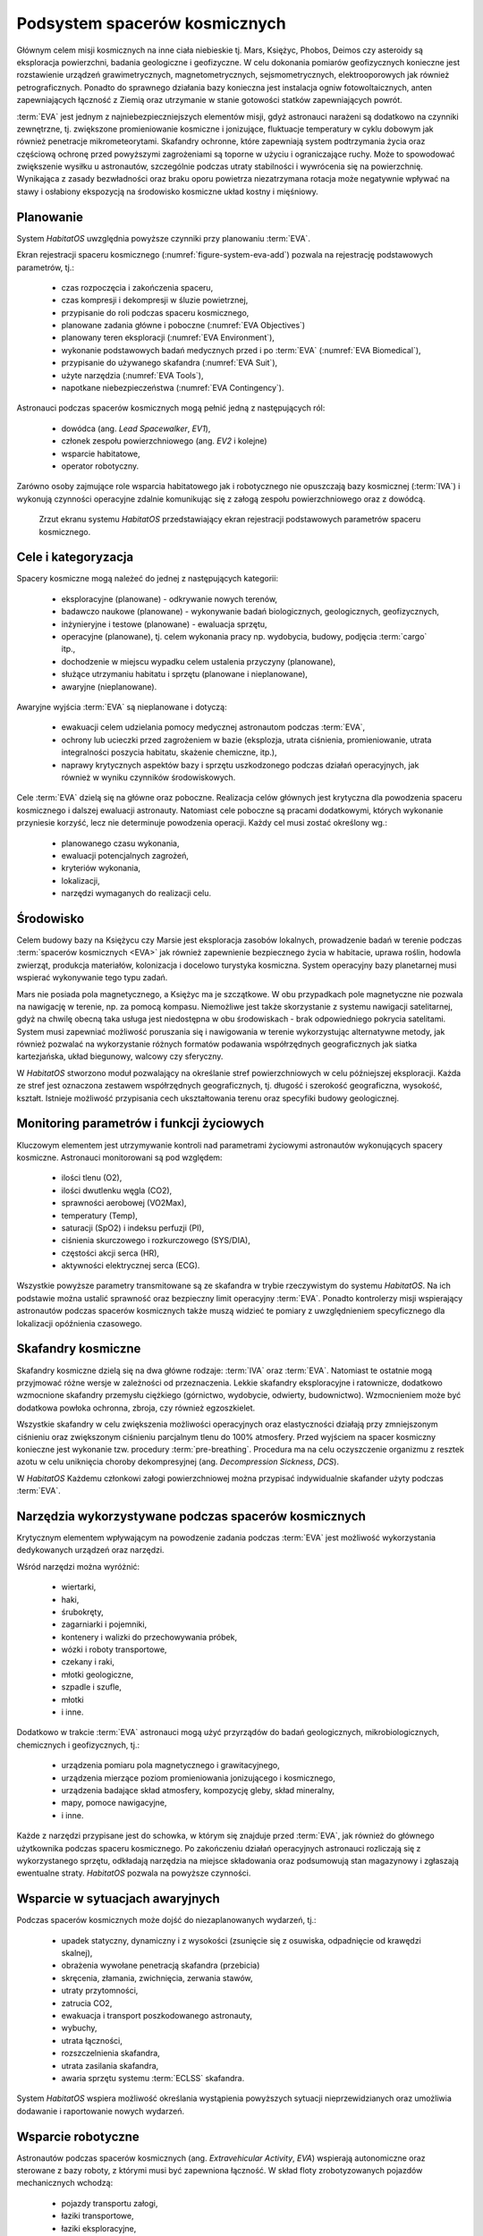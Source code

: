 ******************************
Podsystem spacerów kosmicznych
******************************


Głównym celem misji kosmicznych na inne ciała niebieskie tj. Mars, Księżyc, Phobos, Deimos czy asteroidy są eksploracja powierzchni, badania geologiczne i geofizyczne. W celu dokonania pomiarów geofizycznych konieczne jest rozstawienie urządzeń grawimetrycznych, magnetometrycznych, sejsmometrycznych, elektrooporowych jak również petrograficznych. Ponadto do sprawnego działania bazy konieczna jest instalacja ogniw fotowoltaicznych, anten zapewniających łączność z Ziemią oraz utrzymanie w stanie gotowości statków zapewniających powrót.

:term:`EVA` jest jednym z najniebezpieczniejszych elementów misji, gdyż astronauci narażeni są dodatkowo na czynniki zewnętrzne, tj. zwiększone promieniowanie kosmiczne i jonizujące, fluktuacje temperatury w cyklu dobowym jak również penetracje mikrometeorytami. Skafandry ochronne, które zapewniają system podtrzymania życia oraz częściową ochronę przed powyższymi zagrożeniami są toporne w użyciu i ograniczające ruchy. Może to spowodować zwiększenie wysiłku u astronautów, szczególnie podczas utraty stabilności i wywrócenia się na powierzchnię. Wynikająca z zasady bezwładności oraz braku oporu powietrza niezatrzymana rotacja może negatywnie wpływać na stawy i osłabiony ekspozycją na środowisko kosmiczne układ kostny i mięśniowy.


Planowanie
==========
System *HabitatOS* uwzględnia powyższe czynniki przy planowaniu :term:`EVA`.

Ekran rejestracji spaceru kosmicznego (:numref:`figure-system-eva-add`) pozwala na rejestrację podstawowych parametrów, tj.:

    - czas rozpoczęcia i zakończenia spaceru,
    - czas kompresji i dekompresji w śluzie powietrznej,
    - przypisanie do roli podczas spaceru kosmicznego,
    - planowane zadania główne i poboczne (:numref:`EVA Objectives`)
    - planowany teren eksploracji (:numref:`EVA Environment`),
    - wykonanie podstawowych badań medycznych przed i po :term:`EVA` (:numref:`EVA Biomedical`),
    - przypisanie do używanego skafandra (:numref:`EVA Suit`),
    - użyte narzędzia (:numref:`EVA Tools`),
    - napotkane niebezpieczeństwa (:numref:`EVA Contingency`).

Astronauci podczas spacerów kosmicznych mogą pełnić jedną z następujących ról:

    - dowódca (ang. *Lead Spacewalker*, *EV1*),
    - członek zespołu powierzchniowego (ang. *EV2* i kolejne)
    - wsparcie habitatowe,
    - operator robotyczny.

Zarówno osoby zajmujące role wsparcia habitatowego jak i robotycznego nie opuszczają bazy kosmicznej (:term:`IVA`) i wykonują czynności operacyjne zdalnie komunikując się z załogą zespołu powierzchniowego oraz z dowódcą.

.. figure:: img/eva-add.png
    :name: figure-system-eva-add

    Zrzut ekranu systemu *HabitatOS* przedstawiający ekran rejestracji podstawowych parametrów spaceru kosmicznego.


.. _EVA Objectives:

Cele i kategoryzacja
====================
Spacery kosmiczne mogą należeć do jednej z następujących kategorii:

    - eksploracyjne (planowane) - odkrywanie nowych terenów,
    - badawczo naukowe (planowane) - wykonywanie badań biologicznych, geologicznych, geofizycznych,
    - inżynieryjne i testowe (planowane) - ewaluacja sprzętu,
    - operacyjne (planowane), tj. celem wykonania pracy np. wydobycia, budowy, podjęcia :term:`cargo` itp.,
    - dochodzenie w miejscu wypadku celem ustalenia przyczyny (planowane),
    - służące utrzymaniu habitatu i sprzętu (planowane i nieplanowane),
    - awaryjne (nieplanowane).

Awaryjne wyjścia :term:`EVA` są nieplanowane i dotyczą:

    - ewakuacji celem udzielania pomocy medycznej astronautom podczas :term:`EVA`,
    - ochrony lub ucieczki przed zagrożeniem w bazie (eksplozja, utrata ciśnienia, promieniowanie, utrata integralności poszycia habitatu, skażenie chemiczne, itp.),
    - naprawy krytycznych aspektów bazy i sprzętu uszkodzonego podczas działań operacyjnych, jak również w wyniku czynników środowiskowych.

Cele :term:`EVA` dzielą się na główne oraz poboczne. Realizacja celów głównych jest krytyczna dla powodzenia spaceru kosmicznego i dalszej ewaluacji astronauty. Natomiast cele poboczne są pracami dodatkowymi, których wykonanie przyniesie korzyść, lecz nie determinuje powodzenia operacji. Każdy cel musi zostać określony wg.:

    - planowanego czasu wykonania,
    - ewaluacji potencjalnych zagrożeń,
    - kryteriów wykonania,
    - lokalizacji,
    - narzędzi wymaganych do realizacji celu.


.. _EVA Environment:

Środowisko
==========
Celem budowy bazy na Księżycu czy Marsie jest eksploracja zasobów lokalnych, prowadzenie badań w terenie podczas :term:`spacerów kosmicznych <EVA>` jak również zapewnienie bezpiecznego życia w habitacie, uprawa roślin, hodowla zwierząt, produkcja materiałów, kolonizacja i docelowo turystyka kosmiczna. System operacyjny bazy planetarnej musi wspierać wykonywanie tego typu zadań.

Mars nie posiada pola magnetycznego, a Księżyc ma je szczątkowe. W obu przypadkach pole magnetyczne nie pozwala na nawigację w terenie, np. za pomocą kompasu. Niemożliwe jest także skorzystanie z systemu nawigacji satelitarnej, gdyż na chwilę obecną taka usługa jest niedostępna w obu środowiskach - brak odpowiedniego pokrycia satelitami. System musi zapewniać możliwość poruszania się i nawigowania w terenie wykorzystując alternatywne metody, jak również pozwalać na wykorzystanie różnych formatów podawania współrzędnych geograficznych jak siatka kartezjańska, układ biegunowy, walcowy czy sferyczny.

W *HabitatOS* stworzono moduł pozwalający na określanie stref powierzchniowych w celu późniejszej eksploracji. Każda ze stref jest oznaczona zestawem współrzędnych geograficznych, tj. długość i szerokość geograficzna, wysokość, kształt. Istnieje możliwość przypisania cech ukształtowania terenu oraz specyfiki budowy geologicznej.


.. _EVA Biomedical:

Monitoring parametrów i funkcji życiowych
=========================================
Kluczowym elementem jest utrzymywanie kontroli nad parametrami życiowymi astronautów wykonujących spacery kosmiczne. Astronauci monitorowani są pod względem:

    - ilości tlenu (O2),
    - ilości dwutlenku węgla (CO2),
    - sprawności aerobowej (VO2Max),
    - temperatury (Temp),
    - saturacji (SpO2) i indeksu perfuzji (PI),
    - ciśnienia skurczowego i rozkurczowego (SYS/DIA),
    - częstości akcji serca (HR),
    - aktywności elektrycznej serca (ECG).

Wszystkie powyższe parametry transmitowane są ze skafandra w trybie rzeczywistym do systemu *HabitatOS*. Na ich podstawie można ustalić sprawność oraz bezpieczny limit operacyjny :term:`EVA`. Ponadto kontrolerzy misji wspierający astronautów podczas spacerów kosmicznych także muszą widzieć te pomiary z uwzględnieniem specyficznego dla lokalizacji opóźnienia czasowego.


.. _EVA Suit:

Skafandry kosmiczne
===================
Skafandry kosmiczne dzielą się na dwa główne rodzaje: :term:`IVA` oraz :term:`EVA`. Natomiast te ostatnie mogą przyjmować różne wersje w zależności od przeznaczenia. Lekkie skafandry eksploracyjne i ratownicze, dodatkowo wzmocnione skafandry przemysłu ciężkiego (górnictwo, wydobycie, odwierty, budownictwo). Wzmocnieniem może być dodatkowa powłoka ochronna, zbroja, czy również egzoszkielet.

Wszystkie skafandry w celu zwiększenia możliwości operacyjnych oraz elastyczności działają przy zmniejszonym ciśnieniu oraz zwiększonym ciśnieniu parcjalnym tlenu do 100% atmosfery. Przed wyjściem na spacer kosmiczny konieczne jest wykonanie tzw. procedury :term:`pre-breathing`. Procedura ma na celu oczyszczenie organizmu z resztek azotu w celu uniknięcia choroby dekompresyjnej (ang. *Decompression Sickness*, *DCS*).

W *HabitatOS* Każdemu członkowi załogi powierzchniowej można przypisać indywidualnie skafander użyty podczas :term:`EVA`.


.. _EVA Tools:

Narzędzia wykorzystywane podczas spacerów kosmicznych
=====================================================
Krytycznym elementem wpływającym na powodzenie zadania podczas :term:`EVA` jest możliwość wykorzystania dedykowanych urządzeń oraz narzędzi.

Wśród narzędzi można wyróżnić:

    - wiertarki,
    - haki,
    - śrubokręty,
    - zagarniarki i pojemniki,
    - kontenery i walizki do przechowywania próbek,
    - wózki i roboty transportowe,
    - czekany i raki,
    - młotki geologiczne,
    - szpadle i szufle,
    - młotki
    - i inne.

Dodatkowo w trakcie :term:`EVA` astronauci mogą użyć przyrządów do badań geologicznych, mikrobiologicznych, chemicznych i geofizycznych, tj.:

    - urządzenia pomiaru pola magnetycznego i grawitacyjnego,
    - urządzenia mierzące poziom promieniowania jonizującego i kosmicznego,
    - urządzenia badające skład atmosfery, kompozycję gleby, skład mineralny,
    - mapy, pomoce nawigacyjne,
    - i inne.

Każde z narzędzi przypisane jest do schowka, w którym się znajduje przed :term:`EVA`, jak również do głównego użytkownika podczas spaceru kosmicznego. Po zakończeniu działań operacyjnych astronauci rozliczają się z wykorzystanego sprzętu, odkładają narzędzia na miejsce składowania oraz podsumowują stan magazynowy i zgłaszają ewentualne straty. *HabitatOS* pozwala na powyższe czynności.


.. _EVA Contingency:

Wsparcie w sytuacjach awaryjnych
================================
Podczas spacerów kosmicznych może dojść do niezaplanowanych wydarzeń, tj.:

    - upadek statyczny, dynamiczny i z wysokości (zsunięcie się z osuwiska, odpadnięcie od krawędzi skalnej),
    - obrażenia wywołane penetracją skafandra (przebicia)
    - skręcenia, złamania, zwichnięcia, zerwania stawów,
    - utraty przytomności,
    - zatrucia CO2,
    - ewakuacja i transport poszkodowanego astronauty,
    - wybuchy,
    - utrata łączności,
    - rozszczelnienia skafandra,
    - utrata zasilania skafandra,
    - awaria sprzętu systemu :term:`ECLSS` skafandra.

System *HabitatOS* wspiera możliwość określania wystąpienia powyższych sytuacji nieprzewidzianych oraz umożliwia dodawanie i raportowanie nowych wydarzeń.


Wsparcie robotyczne
===================
Astronautów podczas spacerów kosmicznych (ang. *Extravehicular Activity*, *EVA*) wspierają autonomiczne oraz sterowane z bazy roboty, z którymi musi być zapewniona łączność. W skład floty zrobotyzowanych pojazdów mechanicznych wchodzą:

    - pojazdy transportu załogi,
    - łaziki transportowe,
    - łaziki eksploracyjne,
    - roboty w konfiguracji sanitarnej,
    - latające wirokoptery,
    - autonomiczne ornitoptery,
    - drony odrzutowe (ze względu na szczątkową atmosferę na Księżycu niepozwalającą na unoszenie się za pomocą siły nośnej),
    - robotyczne koparki,
    - ramiona robotyczne,
    - robotyczne urządzenia wiertnicze i drążące,
    - inne niesklasyfikowane.

Inteligentny system obsługi bazy kosmicznej musi wspierać zarządzanie flotą oraz komunikację zarówno między astronautami, astronautami-robotami, astronautami-MCC, robotami-MCC i wewnątrz MCC.
